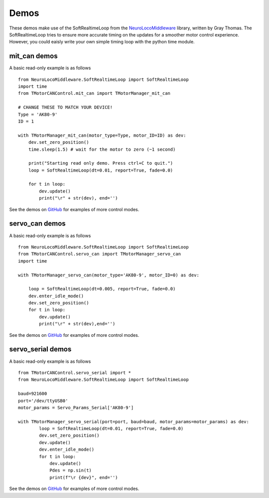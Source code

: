 Demos
=====
These demos make use of the SoftRealtimeLoop from the `NeuroLocoMiddleware <https://pypi.org/project/NeuroLocoMiddleware/>`_
library, written by Gray Thomas. The SoftRealtimeLoop tries to ensure more accurate timing on the updates
for a smoother motor control experience. However, you could eaisly write your own simple timing loop
with the python time module.

mit_can demos
-------------

A basic read-only example is as follows ::
    
    from NeuroLocoMiddleware.SoftRealtimeLoop import SoftRealtimeLoop
    import time
    from TMotorCANControl.mit_can import TMotorManager_mit_can

    # CHANGE THESE TO MATCH YOUR DEVICE!
    Type = 'AK80-9'
    ID = 1

    with TMotorManager_mit_can(motor_type=Type, motor_ID=ID) as dev:
        dev.set_zero_position()
        time.sleep(1.5) # wait for the motor to zero (~1 second)
        
        print("Starting read only demo. Press ctrl+C to quit.")
        loop = SoftRealtimeLoop(dt=0.01, report=True, fade=0.0)
        
        for t in loop:
            dev.update()
            print("\r" + str(dev), end='')

See the demos on `GitHub <https://github.com/neurobionics/TMotorCANControl/tree/master/demos/mit_can>`_ 
for examples of more control modes.
    
        
servo_can demos
---------------

A basic read-only example is as follows ::

    from NeuroLocoMiddleware.SoftRealtimeLoop import SoftRealtimeLoop
    from TMotorCANControl.servo_can import TMotorManager_servo_can
    import time

    with TMotorManager_servo_can(motor_type='AK80-9', motor_ID=0) as dev:
        
        loop = SoftRealtimeLoop(dt=0.005, report=True, fade=0.0)
        dev.enter_idle_mode()
        dev.set_zero_position()
        for t in loop:
            dev.update()
            print("\r" + str(dev),end='')

See the demos on `GitHub <https://github.com/neurobionics/TMotorCANControl/tree/master/demos/servo_can>`_ 
for examples of more control modes.

servo_serial demos
------------------

A basic read-only example is as follows ::

    from TMotorCANControl.servo_serial import *
    from NeuroLocoMiddleware.SoftRealtimeLoop import SoftRealtimeLoop

    baud=921600
    port='/dev/ttyUSB0'
    motor_params = Servo_Params_Serial['AK80-9']

    with TMotorManager_servo_serial(port=port, baud=baud, motor_params=motor_params) as dev:
            loop = SoftRealtimeLoop(dt=0.01, report=True, fade=0.0)
            dev.set_zero_position()
            dev.update()
            dev.enter_idle_mode()
            for t in loop:
                dev.update()
                Pdes = np.sin(t)
                print(f"\r {dev}", end='')

See the demos on `GitHub <https://github.com/neurobionics/TMotorCANControl/tree/master/demos/servo_serial>`_ 
for examples of more control modes.
